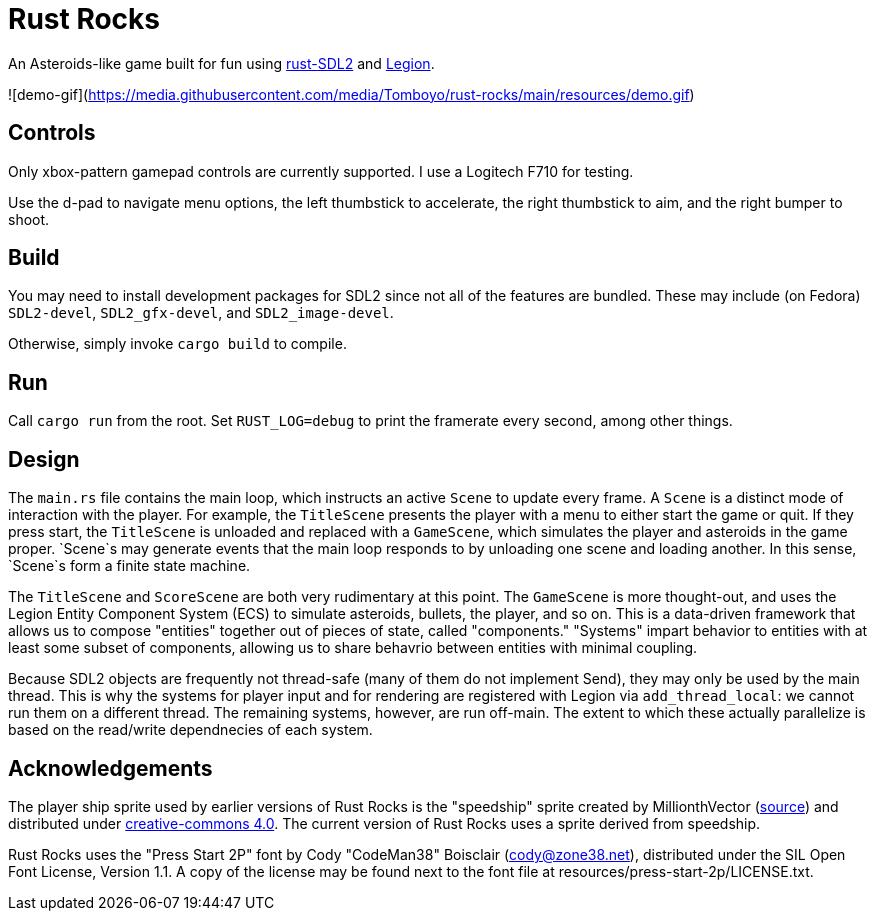 = Rust Rocks

An Asteroids-like game built for fun using link:https://github.com/Rust-SDL2/rust-sdl2[rust-SDL2] and link:https://github.com/amethyst/legion[Legion].

![demo-gif](https://media.githubusercontent.com/media/Tomboyo/rust-rocks/main/resources/demo.gif)

== Controls

Only xbox-pattern gamepad controls are currently supported. I use a Logitech F710 for testing.

Use the d-pad to navigate menu options, the left thumbstick to accelerate, the right thumbstick to aim, and the right bumper to shoot.

== Build

You may need to install development packages for SDL2 since not all of the features are bundled. These may include (on Fedora) `SDL2-devel`, `SDL2_gfx-devel`, and `SDL2_image-devel`.

Otherwise, simply invoke `cargo build` to compile.

== Run

Call `cargo run` from the root. Set `RUST_LOG=debug` to print the framerate every second, among other things.

== Design

The `main.rs` file contains the main loop, which instructs an active `Scene` to update every frame. A `Scene` is a distinct mode of interaction with the player. For example, the `TitleScene` presents the player with a menu to either start the game or quit. If they press start, the `TitleScene` is unloaded and replaced with a `GameScene`, which simulates the player and asteroids in the game proper. `Scene`s may generate events that the main loop responds to by unloading one scene and loading another. In this sense, `Scene`s form a finite state machine.

The `TitleScene` and `ScoreScene` are both very rudimentary at this point. The `GameScene` is more thought-out, and uses the Legion Entity Component System (ECS) to simulate asteroids, bullets, the player, and so on. This is a data-driven framework that allows us to compose "entities" together out of pieces of state, called "components." "Systems" impart behavior to entities with at least some subset of components, allowing us to share behavrio between entities with minimal coupling.

Because SDL2 objects are frequently not thread-safe (many of them do not implement Send), they may only be used by the main thread. This is why the systems for player input and for rendering are registered with Legion via `add_thread_local`: we cannot run them on a different thread. The remaining systems, however, are run off-main. The extent to which these actually parallelize is based on the read/write dependnecies of each system.

== Acknowledgements

The player ship sprite used by earlier versions of Rust Rocks is the "speedship" sprite created by MillionthVector (https://millionthvector.blogspot.com/p/free-sprites.html[source]) and distributed under https://creativecommons.org/licenses/by/4.0/[creative-commons 4.0]. The current version of Rust Rocks uses a sprite derived from speedship.

Rust Rocks uses the "Press Start 2P" font by Cody "CodeMan38" Boisclair (cody@zone38.net), distributed under the SIL Open Font License, Version 1.1. A copy of the license may be found next to the font file at resources/press-start-2p/LICENSE.txt.

